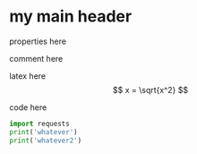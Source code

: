 * my main header
properties here
:properties:
:id: hello
:end:

comment here
#+begin_comment
this is a comment
#+end_comment

latex here
\[ x = \sqrt{x^2} \]

code here
#+begin_src python :results output
  import requests
  print('whatever')
  print('whatever2')
#+end_src

#+RESULTS:
: whatever
: whatever2
